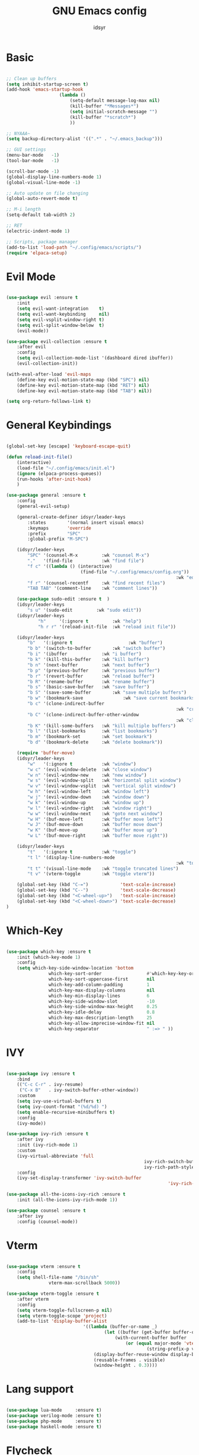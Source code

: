 #+TITLE: GNU Emacs config
#+AUTHOR: idsyr
#+DESCRIPTION: GNU Emacs config in .org format
#+STARTUP: showeveryhing
#+OPTIONS: toc:2



* Basic
#+begin_src emacs-lisp

	;; Clean up buffers
	(setq inhibit-startup-screen t)
	(add-hook 'emacs-startup-hook
						(lambda ()
							(setq-default message-log-max nil)
							(kill-buffer "*Messages*")
							(setq initial-scratch-message "")
							(kill-buffer "*scratch*")
							))

	;; NYAAA~
	(setq backup-directory-alist '((".*" . "~/.emacs_backup")))

	;; GUI settings
	(menu-bar-mode   -1)
	(tool-bar-mode   -1)

	(scroll-bar-mode -1)
	(global-display-line-numbers-mode 1)
	(global-visual-line-mode -1)

	;; Auto update on file changing 
	(global-auto-revert-mode t)

	;; M-i length
	(setq-default tab-width 2)

	;; RET 
	(electric-indent-mode 1)

	;; Scripts, package manager
	(add-to-list 'load-path "~/.config/emacs/scripts/")
	(require 'elpaca-setup)

#+end_src



* Evil Mode
#+begin_src emacs-lisp

	(use-package evil :ensure t  
		:init
		(setq evil-want-integration    t)
		(setq evil-want-keybinding     nil)
		(setq evil-vsplit-window-right t)
		(setq evil-split-window-below  t)
		(evil-mode))

	(use-package evil-collection :ensure t  
		:after evil
		:config
		(setq evil-collection-mode-list '(dashboard dired ibuffer))
		(evil-collection-init))

	(with-eval-after-load 'evil-maps
		(define-key evil-motion-state-map (kbd "SPC") nil)
		(define-key evil-motion-state-map (kbd "RET") nil)
		(define-key evil-motion-state-map (kbd "TAB") nil))

	(setq org-return-follows-link t)

#+end_src



* General Keybindings
#+begin_src emacs-lisp

	(global-set-key [escape] 'keyboard-escape-quit)

	(defun reload-init-file()
		(interactive)
		(load-file "~/.config/emacs/init.el")
		(ignore (elpaca-process-queues))
		(run-hooks 'after-init-hook)
		)

	(use-package general :ensure t  
		:config
		(general-evil-setup)

		(general-create-definer idsyr/leader-keys
			:states        '(normal insert visual emacs)
			:keymaps       'override
			:prefix        "SPC"
			:global-prefix "M-SPC")

		(idsyr/leader-keys
			"SPC" '(counsel-M-x         :wk "counsel M-x")
			"."   '(find-file           :wk "find file")
			"f c" '((lambda () (interactive)
								(find-file "~/.config/emacs/config.org"))
																	:wk "edit emacs config")
			"f r" '(counsel-recentf     :wk "find recent files")
			"TAB TAB" '(comment-line    :wk "comment lines"))

		(use-package sudo-edit :ensure t  )
		(idsyr/leader-keys
			"s u" '(sudo-edit         :wk "sudo edit"))
		(idsyr/leader-keys
				"h"     '(:ignore t         :wk "help")
				"h r r" '(reload-init-file  :wk "reload init file"))

		(idsyr/leader-keys
			"b"   '(:ignore t					  :wk "buffer")
			"b b" '(switch-to-buffer		:wk "switch buffer")
			"b i" '(ibuffer             :wk "i buffer")
			"b k" '(kill-this-buffer    :wk "kill buffer")
			"b n" '(next-buffer         :wk "next buffer")
			"b p" '(previous-buffer     :wk "previous buffer")
			"b r" '(revert-buffer       :wk "reload buffer")
			"b R" '(rename-buffer       :wk "rename buffer")
			"b s" '(basic-save-buffer   :wk "save buffer")
			"b S" '(save-some-buffer		:wk "save multiple buffers")
			"b w" '(bookmark-save				:wk "save current bookmarks to bookmark file")
			"b c" '(clone-indirect-buffer	
																	:wk "create inderrect buffer in a split")
			"b C" '(clone-indirect-buffer-other-window 
																	:wk "clone indirect buffer in other window")
			"b K" '(kill-some-buffers   :wk "kill multiple buffers")
			"b l" '(list-bookmarks      :wk "list bookmarks")
			"b m" '(bookmark-set        :wk "set bookmark")
			"b d" '(bookmark-delete     :wk "delete bookmark"))

		(require 'buffer-move)
		(idsyr/leader-keys
			"w"   '(:ignore t           :wk "window")
			"w c" '(evil-window-delete  :wk "close window")
			"w n" '(evil-window-new     :wk "new window")
			"w s" '(evil-window-split   :wk "horizontal split window")
			"w v" '(evil-window-vsplit  :wk "vertical split window")
			"w h" '(evil-window-left    :wk "window left")
			"w j" '(evil-window-down    :wk "window down")
			"w k" '(evil-window-up      :wk "window up")
			"w l" '(evil-window-right   :wk "window right")
			"w w" '(evil-window-next    :wk "goto next window")
			"w H" '(buf-move-left       :wk "buffer move left")
			"w J" '(buf-move-down       :wk "buffer move down")
			"w K" '(buf-move-up         :wk "buffer move up")
			"w L" '(buf-move-right      :wk "buffer move right"))

		(idsyr/leader-keys
			"t"   '(:ignore t           :wk "toggle")
			"t l" '(display-line-numbers-mode
																	:wk "toggle line numbers")
			"t t" '(visual-line-mode    :wk "toggle truncated lines")
			"t v" '(vterm-toggle        :wk "toggle vterm"))

		(global-set-key (kbd "C-=")            'text-scale-increase)
		(global-set-key (kbd "C--")            'text-scale-decrease)
		(global-set-key (kbd "<C-wheel-up>")   'text-scale-increase)
		(global-set-key (kbd "<C-wheel-down>") 'text-scale-decrease)
	)

#+end_src



* Which-Key
#+begin_src emacs-lisp

	(use-package which-key :ensure t  
		:init (which-key-mode 1)
		:config
		(setq which-key-side-window-location 'bottom
					which-key-sort-order                 #'which-key-key-order
					which-key-sort-uppercase-first       nil
					which-key-add-column-padding         1
					which-key-max-display-columns        nil
					which-key-min-display-lines          6
					which-key-side-window-slot           -10
					which-key-side-window-max-height     0.25
					which-key-idle-delay                 0.8
					which-key-max-description-length     25
					which-key-allow-imprecise-window-fit nil
					which-key-separator                  " :=> " ))

#+end_src



* IVY
#+begin_src emacs-lisp

	(use-package ivy :ensure t  
		:bind
		(("C-c C-r" . ivy-resume)
		 ("C-x B"   . ivy-switch-buffer-other-window))
		:custom
		(setq ivy-use-virtual-buffers t)
		(setq ivy-count-format "(%d/%d) ")
		(setq enable-recursive-minibuffers t)
		:config
		(ivy-mode))

	(use-package ivy-rich :ensure t  
		:after ivy
		:init (ivy-rich-mode 1)
		:custom
		(ivy-virtual-abbreviate 'full
														ivy-rich-switch-buffer-align-virtual-buffer t
														ivy-rich-path-style 'abbrev)
		:config
		(ivy-set-display-transformer 'ivy-switch-buffer
																 'ivy-rich-switch-buffer-transformer))

	(use-package all-the-icons-ivy-rich :ensure t  
		:init (all-the-icons-ivy-rich-mode 1))

	(use-package counsel :ensure t  
		:after ivy
		:config (counsel-mode))

#+end_src



* Vterm
#+begin_src emacs-lisp

	(use-package vterm :ensure t 
		:config
		(setq shell-file-name "/bin/sh"
					vterm-max-scrollback 5000))

	(use-package vterm-toggle :ensure t 
		:after vterm
		:config
		(setq vterm-toggle-fullscreen-p nil)
		(setq vterm-toggle-scope 'project)
		(add-to-list 'display-buffer-alist
								 '((lambda (buffer-or-name _)
										 (let ((buffer (get-buffer buffer-or-name)))
											 (with-current-buffer buffer
												 (or (equal major-mode 'vterm-mode)
														 (string-prefix-p vterm-buffer-name (buffer-name buffer))))))
									 (display-buffer-reuse-window display-buffer-at-bottom)
									 (reusable-frames . visible)
									 (window-height . 0.3)))) 

#+end_src



* Lang support
#+begin_src emacs-lisp

	(use-package lua-mode     :ensure t)
	(use-package verilog-mode :ensure t)
	(use-package php-mode     :ensure t)
	(use-package haskell-mode :ensure t)

#+end_src



* Flycheck
#+begin_src emacs-lisp

	(use-package flycheck
		:ensure t
		:defer t
		:diminish
		:init (global-flycheck-mode))

#+end_src



* Company
#+begin_src emacs-lisp

	(use-package company :ensure t
		:defer 2
		:diminish
		;;:init 
		;;(add-hook 'after-init-hook 'global-company-mode)
		:custom
		(company-begin-commands '(self-insert-command))
		(company-idle-delay .1)
		(company-minimum-prefix-length 2)
		(company-show-numbers t)
		(company-tooltip-align-annotations 't)
		(global-company-mode t))

	(use-package company-box :ensure t
		:after company
		:diminish
		:hook (company-mode . company-box-mode))

#+end_src




* Theme
#+begin_src emacs-lisp

	(add-to-list 'custom-theme-load-path "~/.config/emacs/themes/")
	(add-hook 'after-init-hook
						(lambda ()
							(load-theme 'challom)
							))
	;;transparency
	(add-to-list 'default-frame-alist '(alpha-background . 80))

#+end_src



* Fonts
#+begin_src emacs-lisp

	(set-face-attribute 'default nil
											:font "Mononoki Nerd Font"
											:height 110
											:weight 'medium)
	(set-face-attribute 'variable-pitch nil
											:font "Mononoki Nerd Font"   ;;"DejaVu Sans"
											:height 110
											:weight 'medium)
	(set-face-attribute 'fixed-pitch nil
											:font "Mononoki Nerd Font"
											:height 110
											:weight 'medium)
	(set-face-attribute 'font-lock-comment-face nil
											:slant 'italic)
	(set-face-attribute 'font-lock-keyword-face nil
											:slant 'italic)
	(add-to-list 'default-frame-alist '(font . "Mononoki Nerd Font-11"))
	(setq-default line-spacing 0.12)

#+end_src



* Icons
#+begin_src emacs-lisp

	(use-package all-the-icons :ensure t
		:if (display-graphic-p)
		)

	(use-package all-the-icons-dired :ensure t  
		:hook (dired-mode . (lambda () (all-the-icons-dired-mode t))))

#+end_src



* Dashboard
#+begin_src emacs-lisp

	(use-package dashboard :ensure t
		:init
		(setq intial-buffer-choice 'dashboard-open)
		(setq dashboard-set-heading-icons t)
		(setq dashboard-icon-type 'all-the-icons)
		(setq dashboard-set-file-icons t)
		(setq dashboard-banner-logo-title "EMACS here. Why isn't your video feed working?")
		(setq dashboard-startup-banner "/home/ids/.config/emacs/emacs_dash_1.gif")
		(setq dashboard-center-content nil)
		(setq dashboard-items '((recents . 5)
														(agenda . 5)
														(bookmarks . 3)
														(registers . 3)
														))
		:config
		(dashboard-setup-startup-hook)
		(dashboard-modify-heading-icons '((recents . "file-text")
																			(bookmarks . "book")))
		)

#+end_src



* Modeline
#+begin_src emacs-lisp

	(use-package doom-modeline :ensure t
		:init (doom-modeline-mode 1)
		:config
		(setq doom-modeline-height 0
					doom-modeline-bar-width 0
					doom-modeline-persp-name t
					doom-modeline-persp-icon t))

	(use-package diminish :ensure t)

#+end_src



* Highlightning
#+begin_src emacs-lisp

	(use-package hl-todo :ensure t
		:hook ((org-mode . hl-todo-mode)
					 (prog-mode . hl-todo-mode))
		:config
		(setq hl-todo-highlight-punctuation ":"
					hl-todo-keyword-faces
					'(("TODO"    warning    italic bold)
						("FIXME"   error italic bold)
						("HACK"    font-lock-constant-face italic bold)
						("REVIEW"  font-lock-keyword-face italic bold)
						("DEPRECATED" font-lock-doc-face italic bold)))) 
	;;TODO FIXME HACK REVIEW DEPRECATED

	(use-package rainbow-delimiters :ensure t
		:hook ((emacs-lisp-mode . rainbow-delimiters-mode)
					 (c-mode . rainbow-delimiters-mode)))

	(use-package rainbow-mode :ensure t 
		:hook org-mode prog-mode)

#+end_src

